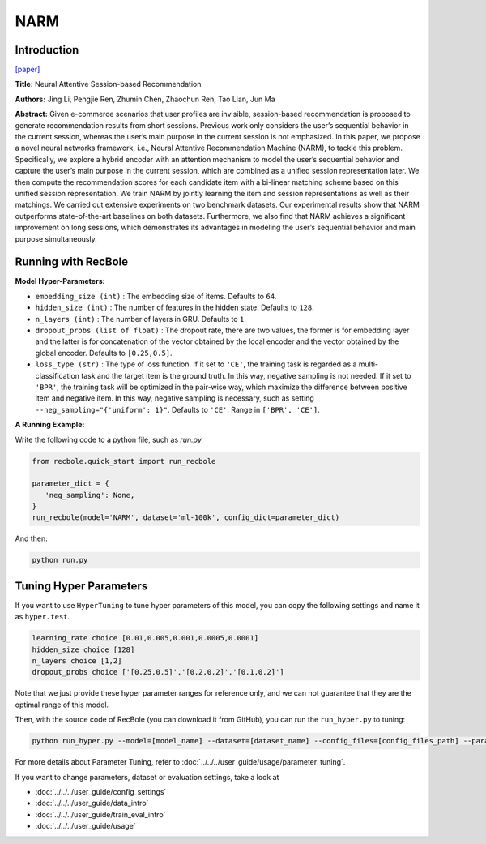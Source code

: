 NARM
===========

Introduction
---------------------

`[paper] <https://dl.acm.org/doi/10.1145/3132847.3132926>`_

**Title:** Neural Attentive Session-based Recommendation

**Authors:** Jing Li, Pengjie Ren, Zhumin Chen, Zhaochun Ren, Tao Lian, Jun Ma

**Abstract:**  Given e-commerce scenarios that user profiles are invisible, session-based recommendation is proposed to generate recommendation
results from short sessions. Previous work only considers the
user’s sequential behavior in the current session, whereas the
user’s main purpose in the current session is not emphasized. In
this paper, we propose a novel neural networks framework, i.e.,
Neural Attentive Recommendation Machine (NARM), to tackle
this problem. Specifically, we explore a hybrid encoder with an
attention mechanism to model the user’s sequential behavior and
capture the user’s main purpose in the current session, which
are combined as a unified session representation later. We then
compute the recommendation scores for each candidate item with
a bi-linear matching scheme based on this unified session representation. We train NARM by jointly learning the item and session
representations as well as their matchings. We carried out extensive experiments on two benchmark datasets. Our experimental
results show that NARM outperforms state-of-the-art baselines on
both datasets. Furthermore, we also find that NARM achieves a
significant improvement on long sessions, which demonstrates its
advantages in modeling the user’s sequential behavior and main
purpose simultaneously.

.. image:: ../../../asset/narm.png
    :width: 600
    :align: center

Running with RecBole
-------------------------

**Model Hyper-Parameters:**

- ``embedding_size (int)`` : The embedding size of items. Defaults to ``64``.
- ``hidden_size (int)`` : The number of features in the hidden state. Defaults to ``128``.
- ``n_layers (int)`` : The number of layers in GRU. Defaults to ``1``.
- ``dropout_probs (list of float)`` : The dropout rate, there are two values,
  the former is for embedding layer and the latter is for concatenation of the vector obtained by the local encoder and the vector obtained by the global encoder. Defaults to ``[0.25,0.5]``.
- ``loss_type (str)`` : The type of loss function. If it set to ``'CE'``, the training task is regarded as a multi-classification task and the target item is the ground truth. In this way, negative sampling is not needed. If it set to ``'BPR'``, the training task will be optimized in the pair-wise way, which maximize the difference between positive item and negative item. In this way, negative sampling is necessary, such as setting ``--neg_sampling="{'uniform': 1}"``. Defaults to ``'CE'``. Range in ``['BPR', 'CE']``.

**A Running Example:**

Write the following code to a python file, such as `run.py`

.. code:: python

   from recbole.quick_start import run_recbole

   parameter_dict = {
      'neg_sampling': None,
   }
   run_recbole(model='NARM', dataset='ml-100k', config_dict=parameter_dict)

And then:

.. code:: bash

   python run.py

Tuning Hyper Parameters
-------------------------

If you want to use ``HyperTuning`` to tune hyper parameters of this model, you can copy the following settings and name it as ``hyper.test``.

.. code:: bash

   learning_rate choice [0.01,0.005,0.001,0.0005,0.0001]
   hidden_size choice [128]
   n_layers choice [1,2]
   dropout_probs choice ['[0.25,0.5]','[0.2,0.2]','[0.1,0.2]']

Note that we just provide these hyper parameter ranges for reference only, and we can not guarantee that they are the optimal range of this model.

Then, with the source code of RecBole (you can download it from GitHub), you can run the ``run_hyper.py`` to tuning:

.. code:: bash

	python run_hyper.py --model=[model_name] --dataset=[dataset_name] --config_files=[config_files_path] --params_file=hyper.test

For more details about Parameter Tuning, refer to :doc:`../../../user_guide/usage/parameter_tuning`.


If you want to change parameters, dataset or evaluation settings, take a look at

- :doc:`../../../user_guide/config_settings`
- :doc:`../../../user_guide/data_intro`
- :doc:`../../../user_guide/train_eval_intro`
- :doc:`../../../user_guide/usage`